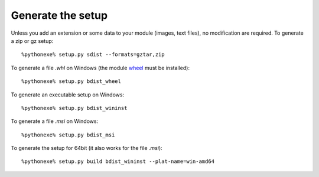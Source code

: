 Generate the setup
==================

Unless you add an extension or some data to your module (images, text files),
no modification are required. To generate a zip or gz setup::

    %pythonexe% setup.py sdist --formats=gztar,zip

To generate a file *.whl* on Windows
(the module `wheel <https://pypi.python.org/pypi/wheel>`_ must be installed)::

    %pythonexe% setup.py bdist_wheel

To generate an executable setup on Windows::

    %pythonexe% setup.py bdist_wininst

To generate a file *.msi* on Windows::

    %pythonexe% setup.py bdist_msi

To generate the setup for 64bit (it also works for the file *.msi*)::

    %pythonexe% setup.py build bdist_wininst --plat-name=win-amd64


